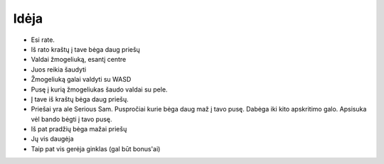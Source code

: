 Idėja
-----

- Esi rate.
- Iš rato kraštų į tave bėga daug priešų
- Valdai žmogeliuką, esantį centre
- Juos reikia šaudyti
- Žmogeliuką galai valdyti su WASD
- Pusę į kurią žmogeliukas šaudo valdai su pele.
- Į tave iš kraštų bėga daug priešų.
- Priešai yra ale Serious Sam. Puspročiai kurie bėga daug maž į tavo pusę.
  Dabėga iki kito apskritimo galo. Apsisuka vėl bando bėgti į tavo pusę.
- Iš pat pradžių bėga mažai priešų
- Jų vis daugėja
- Taip pat vis gerėja ginklas (gal būt bonus'ai)
